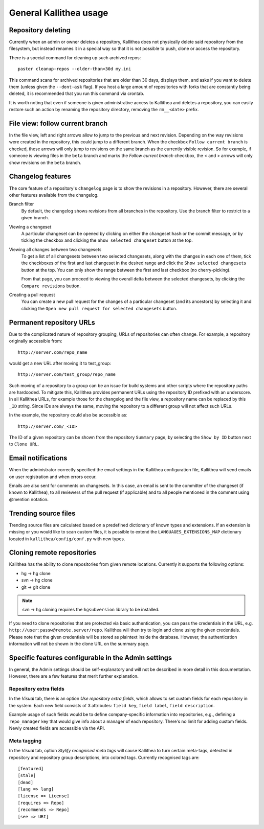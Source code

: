 .. _general:

=======================
General Kallithea usage
=======================


Repository deleting
-------------------

Currently when an admin or owner deletes a repository, Kallithea does
not physically delete said repository from the filesystem, but instead
renames it in a special way so that it is not possible to push, clone
or access the repository.

There is a special command for cleaning up such archived repos::

    paster cleanup-repos --older-than=30d my.ini

This command scans for archived repositories that are older than
30 days, displays them, and asks if you want to delete them (unless given
the ``--dont-ask`` flag). If you host a large amount of repositories with
forks that are constantly being deleted, it is recommended that you run this
command via crontab.

It is worth noting that even if someone is given administrative access to
Kallithea and deletes a repository, you can easily restore such an action by
renaming the repository directory, removing the ``rm__<date>`` prefix.

File view: follow current branch
--------------------------------

In the file view, left and right arrows allow to jump to the previous and next
revision. Depending on the way revisions were created in the repository, this
could jump to a different branch.  When the checkbox ``Follow current branch``
is checked, these arrows will only jump to revisions on the same branch as the
currently visible revision.  So for example, if someone is viewing files in the
``beta`` branch and marks the `Follow current branch` checkbox, the < and >
arrows will only show revisions on the ``beta`` branch.


Changelog features
------------------

The core feature of a repository's ``changelog`` page is to show the revisions
in a repository. However, there are several other features available from the
changelog.

Branch filter
  By default, the changelog shows revisions from all branches in the
  repository. Use the branch filter to restrict to a given branch.

Viewing a changeset
  A particular changeset can be opened by clicking on either the changeset
  hash or the commit message, or by ticking the checkbox and clicking the
  ``Show selected changeset`` button at the top.

Viewing all changes between two changesets
  To get a list of all changesets between two selected changesets, along with
  the changes in each one of them, tick the checkboxes of the first and
  last changeset in the desired range and click the ``Show selected changesets``
  button at the top. You can only show the range between the first and last
  checkbox (no cherry-picking).

  From that page, you can proceed to viewing the overall delta between the
  selected changesets, by clicking the ``Compare revisions`` button.

Creating a pull request
  You can create a new pull request for the changes of a particular changeset
  (and its ancestors) by selecting it and clicking the ``Open new pull request
  for selected changesets`` button.

Permanent repository URLs
-------------------------

Due to the complicated nature of repository grouping, URLs of repositories
can often change. For example, a repository originally accessible from::

  http://server.com/repo_name

would get a new URL after moving it to test_group::

  http://server.com/test_group/repo_name

Such moving of a repository to a group can be an issue for build systems and
other scripts where the repository paths are hardcoded. To mitigate this,
Kallithea provides permanent URLs using the repository ID prefixed with an
underscore. In all Kallithea URLs, for example those for the changelog and the
file view, a repository name can be replaced by this ``_ID`` string. Since IDs
are always the same, moving the repository to a different group will not affect
such URLs.

In the example, the repository could also be accessible as::

  http://server.com/_<ID>

The ID of a given repository can be shown from the repository ``Summary`` page,
by selecting the ``Show by ID`` button next to ``Clone URL``.

Email notifications
-------------------

When the administrator correctly specified the email settings in the Kallithea
configuration file, Kallithea will send emails on user registration and when
errors occur.

Emails are also sent for comments on changesets. In this case, an email is sent
to the committer of the changeset (if known to Kallithea), to all reviewers of
the pull request (if applicable) and to all people mentioned in the comment
using @mention notation.


Trending source files
---------------------

Trending source files are calculated based on a predefined dictionary of known
types and extensions. If an extension is missing or you would like to scan
custom files, it is possible to extend the ``LANGUAGES_EXTENSIONS_MAP``
dictionary located in ``kallithea/config/conf.py`` with new types.


Cloning remote repositories
---------------------------

Kallithea has the ability to clone repositories from given remote locations.
Currently it supports the following options:

- hg  -> hg clone
- svn -> hg clone
- git -> git clone


.. note:: svn -> hg cloning requires the ``hgsubversion`` library to be
   installed.

If you need to clone repositories that are protected via basic authentication,
you can pass the credentials in the URL, e.g.
``http://user:passw@remote.server/repo``. Kallithea will then try to login and
clone using the given credentials. Please note that the given credentials will
be stored as plaintext inside the database. However, the authentication
information will not be shown in the clone URL on the summary page.


Specific features configurable in the Admin settings
----------------------------------------------------

In general, the Admin settings should be self-explanatory and will not be
described in more detail in this documentation. However, there are a few
features that merit further explanation.

Repository extra fields
~~~~~~~~~~~~~~~~~~~~~~~

In the `Visual` tab, there is an option `Use repository extra
fields`, which allows to set custom fields for each repository in the system.
Each new field consists of 3 attributes: ``field key``, ``field label``,
``field description``.

Example usage of such fields would be to define company-specific information
into repositories, e.g., defining a ``repo_manager`` key that would give info
about a manager of each repository.  There's no limit for adding custom fields.
Newly created fields are accessible via the API.

Meta tagging
~~~~~~~~~~~~

In the `Visual` tab, option `Stylify recognised meta tags` will cause Kallithea
to turn certain meta-tags, detected in repository and repository group
descriptions, into colored tags. Currently recognised tags are::

    [featured]
    [stale]
    [dead]
    [lang => lang]
    [license => License]
    [requires => Repo]
    [recommends => Repo]
    [see => URI]
